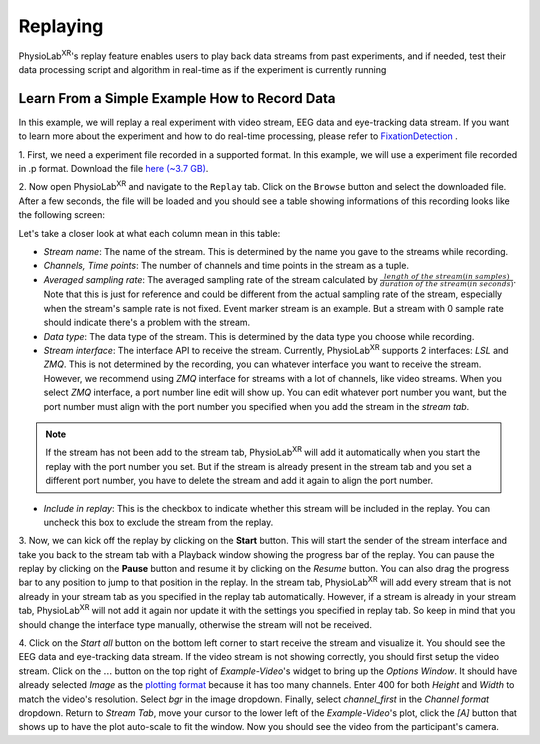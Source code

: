 **********
Replaying
**********

PhysioLab\ :sup:`XR`'s replay feature enables users to play back data streams from past experiments, and if needed, test their data
processing script and algorithm in real-time as if the experiment is currently running

Learn From a Simple Example How to Record Data
*******************************************************
In this example, we will replay a real experiment with video stream, EEG data and eye-tracking data stream. If you want to learn more about the
experiment and how to do real-time processing, please refer to `FixationDetection <FixationDetection.html>`_ .

1. First, we need a experiment file recorded in a supported format. In this example, we will use a experiment file recorded in .p format.
Download the file `here (~3.7 GB) <https://drive.google.com/file/d/1-1YCCO4by9xpYRrz17glX9llAeg__ftZ/view?usp=drive_link>`_.

2. Now open PhysioLab\ :sup:`XR` and navigate to the ``Replay`` tab. Click on the ``Browse`` button and select the downloaded file.
After a few seconds, the file will be loaded and you should see a table showing informations of this recording looks like the following screen:

.. image:: media/replaytab.png
    :width: 1080

Let's take a closer look at what each column mean in this table:

- *Stream name*: The name of the stream. This is determined by the name you gave to the streams while recording.

- *Channels, Time points*: The number of channels and time points in the stream as a tuple.

- *Averaged sampling rate*: The averaged sampling rate of the stream calculated by :math:`\frac{length\ of\ the\ stream(in\ samples)}{duration\ of\ the\ stream(in\ seconds)}`. Note that this
  is just for reference and could be different from the actual sampling rate of the stream, especially when the stream's sample rate is not fixed. Event marker stream is an example. But
  a stream with 0 sample rate should indicate there's a problem with the stream.

- *Data type*: The data type of the stream. This is determined by the data type you choose while recording.

- *Stream interface*: The interface API to receive the stream. Currently, PhysioLab\ :sup:`XR` supports 2 interfaces: *LSL* and *ZMQ*. This is not determined by the recording, you can
  whatever interface you want to receive the stream. However, we recommend using *ZMQ* interface for streams with a lot of channels, like video streams. When you select *ZMQ* interface,
  a port number line edit will show up. You can edit whatever port number you want, but the port number must align with the port number you specified when you add the stream in the *stream tab*.

.. note::

    If the stream has not been add to the stream tab, PhysioLab\ :sup:`XR` will add it automatically when you start the replay with the port number you set. But if the stream is already present in the
    stream tab and you set a different port number, you have to delete the stream and add it again to align the port number.

- *Include in replay*: This is the checkbox to indicate whether this stream will be included in the replay. You can uncheck this box to exclude the stream from the replay.

3. Now, we can kick off the replay by clicking on the **Start** button. This will start the sender of the stream interface and take you back to the stream tab with a Playback window showing the
progress bar of the replay. You can pause the replay by clicking on the **Pause** button and resume it by clicking on the *Resume* button. You can also drag the progress bar to
any position to jump to that position in the replay. In the stream tab, PhysioLab\ :sup:`XR` will add every stream that is not already in your stream tab as you specified in the replay tab automatically.
However, if a stream is already in your stream tab, PhysioLab\ :sup:`XR` will not add it again nor update it with the settings you specified in replay tab. So keep in mind that you should change the interface
type manually, otherwise the stream will not be received.

.. raw:: html

    <div style="position: relative; padding-bottom: 56.25%; height: 0; overflow: hidden; max-width: 100%; height: auto;">
        <video id="autoplay-video1" autoplay controls loop muted playsinline style="position: absolute; top: 0; left: 0; width: 100%; height: 100%;">
            <source src="_static/Replay1.mp4" type="video/mp4">
            Your browser does not support the video tag.
        </video>
    </div>

4. Click on the *Start all* button on the bottom left corner to start receive the stream and visualize it. You should see the EEG data and eye-tracking data stream. If the video stream is not
showing correctly, you should first setup the video stream. Click on the :math:`\dots` button on the top right of *Example-Video*'s widget to bring up the *Options Window*. It should have
already selected *Image* as the `plotting format <Stream.rst#plotting-formats>`_ because it has too many channels.
Enter 400 for both *Height* and *Width* to match the video's resolution. Select *bgr* in the image dropdown. Finally,
select *channel_first* in the *Channel format* dropdown. Return to *Stream Tab*, move your cursor to the lower left of the
*Example-Video*'s plot, click the *[A]* button that shows up to have the plot auto-scale to fit the window.
Now you should see the video from the participant's camera.

.. raw:: html

    <div style="position: relative; padding-bottom: 56.25%; height: 0; overflow: hidden; max-width: 100%; height: auto;">
        <video id="autoplay-video1" autoplay controls loop muted playsinline style="position: absolute; top: 0; left: 0; width: 100%; height: 100%;">
            <source src="_static/Replay2.mp4" type="video/mp4">
            Your browser does not support the video tag.
        </video>
    </div>
